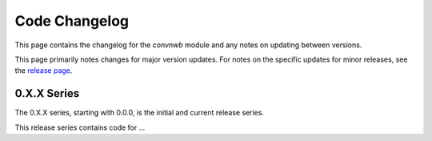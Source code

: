 Code Changelog
==============

This page contains the changelog for the `convnwb` module and any notes on updating between versions.

This page primarily notes changes for major version updates. For notes on the specific updates
for minor releases, see the `release page <https://github.com/HSUPipeline/convnwb/releases>`_.

0.X.X Series
------------

The 0.X.X series, starting with 0.0.0, is the initial and current release series.

This release series contains code for ...
